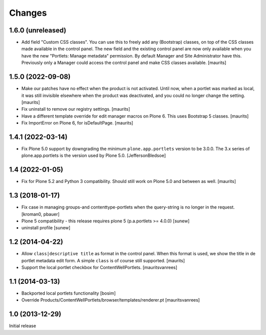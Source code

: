 Changes
=======

1.6.0 (unreleased)
------------------

- Add field "Custom CSS classes".
  You can use this to freely add any (Bootstrap) classes, on top of the CSS classes made available in the control panel.
  The new field and the existing control panel are now only available when you have the new "Portlets: Manage metadata" permission.
  By default Manager and Site Administrator have this.
  Previously only a Manager could access the control panel and make CSS classes available.
  [maurits]



1.5.0 (2022-09-08)
------------------

- Make our patches have no effect when the product is not activated.
  Until now, when a portlet was marked as local, it was still invisible elsewhere when the product was deactivated,
  and you could no longer change the setting.
  [maurits]

- Fix uninstall to remove our registry settings.  [maurits]

- Have a different template override for edit manager macros on Plone 6.
  This uses Bootstrap 5 classes.
  [maurits]

- Fix ImportError on Plone 6, for isDefaultPage.
  [maurits]


1.4.1 (2022-03-14)
------------------

- Fix Plone 5.0 support by downgrading the minimum ``plone.app.portlets`` version to be 3.0.0.
  The 3.x series of plone.app.portlets is the version used by Plone 5.0.
  [JeffersonBledsoe]


1.4 (2022-01-05)
----------------

- Fix for Plone 5.2 and Python 3 compatibility.
  Should still work on Plone 5.0 and between as well.
  [maurits]


1.3 (2018-01-17)
----------------

- Fix case in managing groups-and contenttype-portlets when the query-string
  is no longer in the request.
  [kroman0, pbauer]

- Plone 5 compatibility - this release requires plone 5 (p.a.portlets >= 4.0.0)
  [sunew]

- uninstall profile
  [sunew]


1.2 (2014-04-22)
----------------

- Allow ``class|descriptive title`` as format in the control panel.
  When this format is used, we show the title in de portlet metadata
  edit form.  A simple ``class`` is of course still supported.
  [maurits]

- Support the local portlet checkbox for ContentWellPortlets.
  [mauritsvanrees]


1.1 (2014-03-13)
----------------

- Backported local portlets functionality
  [bosim]

- Override Products/ContentWellPortlets/browser/templates/renderer.pt
  [mauritsvanrees]


1.0 (2013-12-29)
----------------

Initial release
